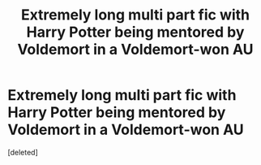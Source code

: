 #+TITLE: Extremely long multi part fic with Harry Potter being mentored by Voldemort in a Voldemort-won AU

* Extremely long multi part fic with Harry Potter being mentored by Voldemort in a Voldemort-won AU
:PROPERTIES:
:Score: 1
:DateUnix: 1599261434.0
:DateShort: 2020-Sep-05
:FlairText: What's That Fic?
:END:
[deleted]

